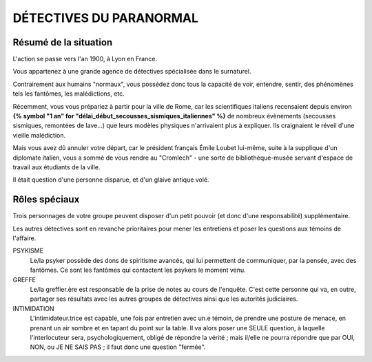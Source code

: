 DÉTECTIVES DU PARANORMAL
#############################

Résumé de la situation
=============================

L'action se passe vers l'an 1900, à Lyon en France.

Vous appartenez à une grande agence de détectives spécialisée dans le surnaturel.

Contrairement aux humains "normaux", vous possédez donc tous la capacité de voir, entendre, sentir, des phénomènes tels les fantômes, les malédictions, etc.

Récemment, vous vous prépariez à partir pour la ville de Rome, car les scientifiques italiens recensaient depuis environ **{% symbol "1 an" for "délai_début_secousses_sismiques_italiennes" %}** de nombreux évènements (secousses sismiques, remontées de lave…) que leurs modèles physiques n'arrivaient plus à expliquer. Ils craignaient le réveil d'une vieille malédiction.

Mais vous avez dû annuler votre départ, car le président français Émile Loubet lui-même, suite à la supplique d'un diplomate italien, vous a sommé de vous rendre au "Cromlech" - une sorte de bibliothèque-musée servant d'espace de travail aux étudiants de la ville.

Il était question d'une personne disparue, et d'un glaive antique volé.

Rôles spéciaux
==================

Trois personnages de votre groupe peuvent disposer d'un petit pouvoir (et donc d'une responsabilité) supplémentaire.

Les autres détectives sont en revanche prioritaires pour mener les entretiens et poser les questions aux témoins de l'affaire.

PSYKISME
    Le/la psyker possède des dons de spiritisme avancés, qui lui permettent de communiquer, par la pensée, avec des fantômes. Ce sont les fantômes qui contactent les psykers le moment venu.

GREFFE
    Le/la greffier.ère est responsable de la prise de notes au cours de l'enquête. C'est cette personne qui va, en outre, partager ses résultats avec les autres groupes de détectives ainsi que les autorités judiciaires.

INTIMIDATION
    L'intimidateur.trice est capable, une fois par entretien avec un.e témoin, de prendre une posture de menace, en prenant un air sombre et en tapant du point sur la table. Il va alors poser une SEULE question, à laquelle l'interlocuteur sera, psychologiquement, obligé de répondre la vérité ; mais il/elle ne pourra répondre que par OUI, NON, ou JE NE SAIS PAS ; il faut donc une question "fermée".

